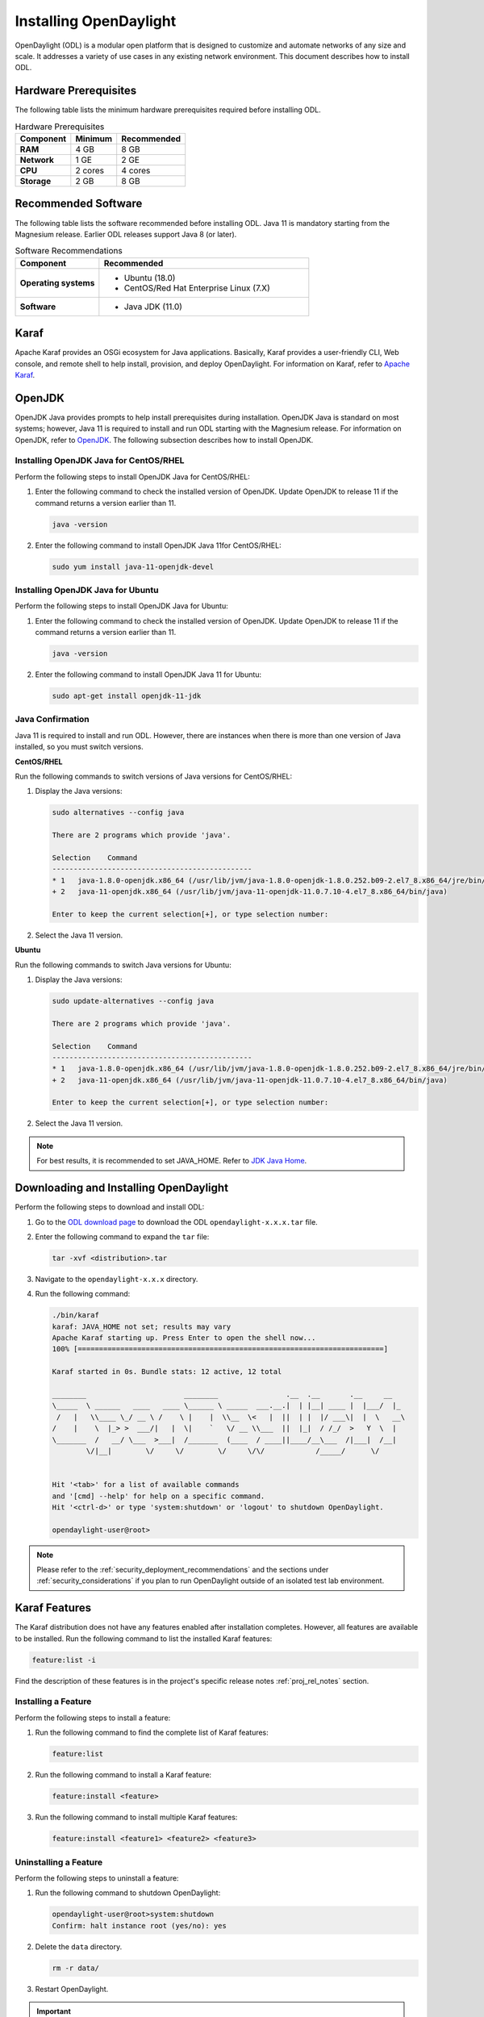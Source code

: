 .. _install_odl:

***********************
Installing OpenDaylight
***********************

OpenDaylight (ODL) is a modular open platform that is designed to customize and automate networks
of any size and scale. It addresses a variety of use cases in any existing network environment.
This document describes how to install ODL.

Hardware Prerequisites
^^^^^^^^^^^^^^^^^^^^^^

The following table lists the minimum hardware prerequisites required before installing ODL.

.. list-table:: Hardware Prerequisites
   :widths: auto
   :header-rows: 1

   * - **Component**
     - **Minimum**
     - **Recommended**
   * - **RAM**
     - 4 GB
     - 8 GB
   * - **Network**
     - 1 GE
     - 2 GE
   * - **CPU**
     - 2 cores
     - 4 cores
   * - **Storage**
     - 2 GB
     - 8 GB

Recommended Software
^^^^^^^^^^^^^^^^^^^^

The following table lists the software recommended before installing ODL.
Java 11 is mandatory starting from the Magnesium release. Earlier ODL releases
support Java 8 (or later).

.. list-table:: Software Recommendations
   :widths: 20 50
   :header-rows: 1

   * - **Component**
     - **Recommended**
   * - **Operating systems**
     - * Ubuntu (18.0)
       * CentOS/Red Hat Enterprise Linux (7.X)
   * - **Software**
     - * Java JDK (11.0)

Karaf
^^^^^

Apache Karaf provides an OSGi ecosystem for Java applications. Basically,
Karaf provides a user-friendly CLI, Web console, and remote shell to help
install, provision, and deploy OpenDaylight. For information on Karaf, refer to
`Apache Karaf <https://karaf.apache.org>`_.

OpenJDK
^^^^^^^

OpenJDK Java provides prompts to help install prerequisites during
installation. OpenJDK Java is standard on most systems; however, Java 11
is required to install and run ODL starting with the Magnesium release.
For information on OpenJDK, refer to `OpenJDK <https://openjdk.java.net>`_.
The following subsection describes how to install OpenJDK.

Installing OpenJDK Java for CentOS/RHEL
~~~~~~~~~~~~~~~~~~~~~~~~~~~~~~~~~~~~~~~

Perform the following steps to install OpenJDK Java for CentOS/RHEL:

#. Enter the following command to check the installed version of OpenJDK.
   Update OpenJDK to release 11 if the command returns a version earlier than 11.

   .. code-block:: shell

      java -version

#. Enter the following command to install OpenJDK Java 11for CentOS/RHEL:

   .. code-block:: shell

      sudo yum install java-11-openjdk-devel

Installing OpenJDK Java for Ubuntu
~~~~~~~~~~~~~~~~~~~~~~~~~~~~~~~~~~

Perform the following steps to install OpenJDK Java for Ubuntu:

#. Enter the following command to check the installed version of OpenJDK. Update
   OpenJDK to release 11 if the command returns a version earlier than 11.

   .. code-block:: shell

      java -version


#. Enter the following command to install OpenJDK Java 11 for Ubuntu:

   .. code-block:: shell

      sudo apt-get install openjdk-11-jdk

Java Confirmation
~~~~~~~~~~~~~~~~~

Java 11 is required to install and run ODL. However, there are instances when
there is more than one version of Java installed, so you must switch versions.

**CentOS/RHEL**

Run the following commands to switch versions of Java versions for CentOS/RHEL:

#. Display the Java versions:

   .. code-block:: shell

      sudo alternatives --config java

      There are 2 programs which provide 'java'.

      Selection    Command
      -----------------------------------------------
      * 1   java-1.8.0-openjdk.x86_64 (/usr/lib/jvm/java-1.8.0-openjdk-1.8.0.252.b09-2.el7_8.x86_64/jre/bin/java)
      + 2   java-11-openjdk.x86_64 (/usr/lib/jvm/java-11-openjdk-11.0.7.10-4.el7_8.x86_64/bin/java)

      Enter to keep the current selection[+], or type selection number:

#. Select the Java 11 version.

**Ubuntu**

Run the following commands to switch Java versions for Ubuntu:

#. Display the Java versions:

   .. code-block:: shell

      sudo update-alternatives --config java

      There are 2 programs which provide 'java'.

      Selection    Command
      -----------------------------------------------
      * 1   java-1.8.0-openjdk.x86_64 (/usr/lib/jvm/java-1.8.0-openjdk-1.8.0.252.b09-2.el7_8.x86_64/jre/bin/java)
      + 2   java-11-openjdk.x86_64 (/usr/lib/jvm/java-11-openjdk-11.0.7.10-4.el7_8.x86_64/bin/java)

      Enter to keep the current selection[+], or type selection number:

#. Select the Java 11 version.

.. note:: For best results, it is recommended to set JAVA_HOME. Refer to
          `JDK Java Home <https://docs.oracle.com/cd/E19182-01/820-7851/inst_cli_jdk_javahome_t/>`_.

Downloading and Installing OpenDaylight
^^^^^^^^^^^^^^^^^^^^^^^^^^^^^^^^^^^^^^^

Perform the following steps to download and install ODL:

#. Go to the `ODL download page <http://www.opendaylight.org/software/downloads>`_
   to download the ODL ``opendaylight-x.x.x.tar`` file.

#. Enter the following command to expand the ``tar`` file:

   .. code-block:: shell

      tar -xvf <distribution>.tar

#. Navigate to the ``opendaylight-x.x.x`` directory.

#. Run the following command:

   .. code-block:: shell

      ./bin/karaf
      karaf: JAVA_HOME not set; results may vary
      Apache Karaf starting up. Press Enter to open the shell now...
      100% [========================================================================]

      Karaf started in 0s. Bundle stats: 12 active, 12 total

      ________                       ________                .__  .__       .__     __
      \_____  \ ______   ____   ____ \______ \ _____  ___.__.|  | |__| ____ |  |___/  |_
       /   |   \\____ \_/ __ \ /    \ |    |  \\__  \<   |  ||  | |  |/ ___\|  |  \   __\
      /    |    \  |_> >  ___/|   |  \|    `   \/ __ \\___  ||  |_|  / /_/  >   Y  \  |
      \_______  /   __/ \___  >___|  /_______  (____  / ____||____/__\___  /|___|  /__|
              \/|__|        \/     \/        \/     \/\/            /_____/      \/


      Hit '<tab>' for a list of available commands
      and '[cmd] --help' for help on a specific command.
      Hit '<ctrl-d>' or type 'system:shutdown' or 'logout' to shutdown OpenDaylight.

      opendaylight-user@root>


.. note:: Please refer to the :ref:`security_deployment_recommendations`
          and the  sections under :ref:`security_considerations` if you plan
          to run OpenDaylight outside of an isolated test lab environment.

Karaf Features
^^^^^^^^^^^^^^

The Karaf distribution does not have any features enabled after installation completes.
However, all features are available to be installed. Run the following command to list
the installed Karaf features:

.. code-block:: shell

   feature:list -i

Find the description of these features is in the project's specific
release notes :ref:`proj_rel_notes` section.

Installing a Feature
~~~~~~~~~~~~~~~~~~~~

Perform the following steps to install a feature:

#. Run the following command to find the complete list of Karaf features:

   .. code-block:: shell

      feature:list

#. Run the following command to install a Karaf feature:

   .. code-block:: shell

      feature:install <feature>

#. Run the following command to install multiple Karaf features:

   .. code-block:: shell

      feature:install <feature1> <feature2> <feature3>

Uninstalling a Feature
~~~~~~~~~~~~~~~~~~~~~~

Perform the following steps to uninstall a feature:

#. Run the following command to shutdown OpenDaylight:

   .. code-block:: shell

      opendaylight-user@root>system:shutdown
      Confirm: halt instance root (yes/no): yes

#. Delete the ``data`` directory.

   .. code-block:: shell

      rm -r data/

#. Restart OpenDaylight.

.. important:: Uninstalling a feature using the Karaf ``feature:uninstall`` command
   is not supported and can cause unexpected and undesirable behavior.

